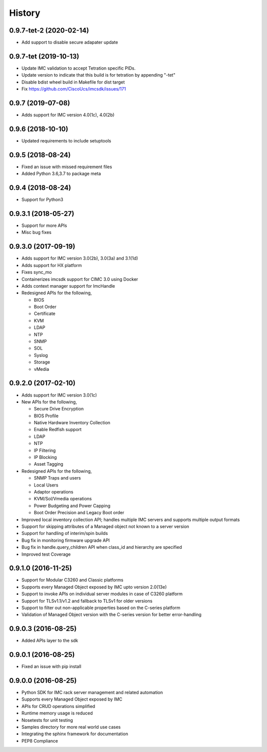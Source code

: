 History
=======

0.9.7-tet-2 (2020-02-14)
------------------------
* Add support to disable secure adapater update

0.9.7-tet (2019-10-13)
----------------------
* Update IMC validation to accept Tetration specific PIDs.
* Update version to indicate that this build is for tetration by appending "-tet"
* Disable bdist wheel build in Makefile for dist target
* Fix https://github.com/CiscoUcs/imcsdk/issues/171

0.9.7 (2019-07-08)
---------------------
* Adds support for IMC version 4.0(1c), 4.0(2b)

0.9.6 (2018-10-10)
---------------------
* Updated requirements to include setuptools

0.9.5 (2018-08-24)
--------------------
* Fixed an issue with missed requirement files
* Added Python 3.6,3.7 to package meta

0.9.4 (2018-08-24)
--------------------
* Support for Python3

0.9.3.1 (2018-05-27)
--------------------
* Support for more APIs
* Misc bug fixes

0.9.3.0 (2017-09-19)
--------------------
* Adds support for IMC version 3.0(2b), 3.0(3a) and 3.1(1d)
* Adds support for HX platform
* Fixes sync_mo
* Containerizes imcsdk support for CIMC 3.0 using Docker
* Adds context manager support for ImcHandle
* Redesigned APIs for the following,

  * BIOS
  * Boot Order
  * Certificate
  * KVM
  * LDAP
  * NTP
  * SNMP
  * SOL
  * Syslog
  * Storage
  * vMedia

0.9.2.0 (2017-02-10)
--------------------
* Adds support for IMC version 3.0(1c)
* New APIs for the following,

  * Secure Drive Encryption
  * BIOS Profile
  * Native Hardware Inventory Collection
  * Enable Redfish support
  * LDAP
  * NTP
  * IP Filtering
  * IP Blocking
  * Asset Tagging

* Redesigned APIs for the following,

  * SNMP Traps and users
  * Local Users
  * Adaptor operations
  * KVM/Sol/Vmedia operations
  * Power Budgeting and Power Capping
  * Boot Order Precision and Legacy Boot order

* Improved local inventory collection API; handles multiple IMC servers and supports multiple output formats
* Support for skipping attributes of a Managed object not known to a server
  version
* Support for handling of interim/spin builds
* Bug fix in monitoring firmware upgrade API
* Bug fix in handle.query_children API when class_id and hierarchy are
  specified
* Improved test Coverage

0.9.1.0 (2016-11-25)
--------------------
* Support for Modular C3260 and Classic platforms
* Supports every Managed Object exposed by IMC upto version 2.0(13e)
* Support to invoke APIs on individual server modules in case of C3260 platform
* Support for TLSv1.1/v1.2 and fallback to TLSv1 for older versions
* Support to filter out non-applicable properties based on the C-series platform
* Validation of Managed Object version with the C-series version for better error-handling

0.9.0.3 (2016-08-25)
--------------------
* Added APIs layer to the sdk

0.9.0.1 (2016-08-25)
--------------------
* Fixed an issue with pip install

0.9.0.0 (2016-08-25)
--------------------
* Python SDK for IMC rack server management and related automation
* Supports every Managed Object exposed by IMC
* APIs for CRUD operations simplified
* Runtime memory usage is reduced
* Nosetests for unit testing
* Samples directory for more real world use cases
* Integrating the sphinx framework for documentation
* PEP8 Compliance
